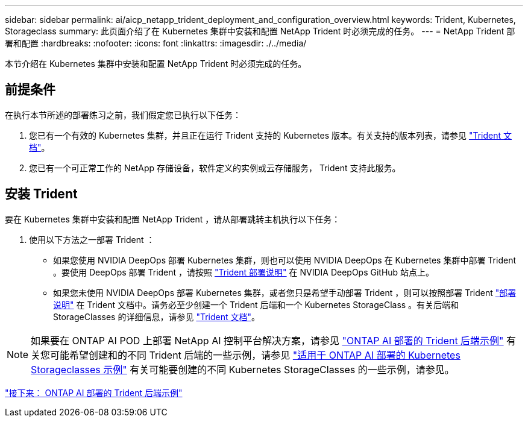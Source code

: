 ---
sidebar: sidebar 
permalink: ai/aicp_netapp_trident_deployment_and_configuration_overview.html 
keywords: Trident, Kubernetes, Storageclass 
summary: 此页面介绍了在 Kubernetes 集群中安装和配置 NetApp Trident 时必须完成的任务。 
---
= NetApp Trident 部署和配置
:hardbreaks:
:nofooter: 
:icons: font
:linkattrs: 
:imagesdir: ./../media/


[role="lead"]
本节介绍在 Kubernetes 集群中安装和配置 NetApp Trident 时必须完成的任务。



== 前提条件

在执行本节所述的部署练习之前，我们假定您已执行以下任务：

. 您已有一个有效的 Kubernetes 集群，并且正在运行 Trident 支持的 Kubernetes 版本。有关支持的版本列表，请参见 https://netapp-trident.readthedocs.io/["Trident 文档"^]。
. 您已有一个可正常工作的 NetApp 存储设备，软件定义的实例或云存储服务， Trident 支持此服务。




== 安装 Trident

要在 Kubernetes 集群中安装和配置 NetApp Trident ，请从部署跳转主机执行以下任务：

. 使用以下方法之一部署 Trident ：
+
** 如果您使用 NVIDIA DeepOps 部署 Kubernetes 集群，则也可以使用 NVIDIA DeepOps 在 Kubernetes 集群中部署 Trident 。要使用 DeepOps 部署 Trident ，请按照 https://github.com/NVIDIA/deepops/tree/master/docs/k8s-cluster#netapp-trident["Trident 部署说明"] 在 NVIDIA DeepOps GitHub 站点上。
** 如果您未使用 NVIDIA DeepOps 部署 Kubernetes 集群，或者您只是希望手动部署 Trident ，则可以按照部署 Trident https://netapp-trident.readthedocs.io/["部署说明"^] 在 Trident 文档中。请务必至少创建一个 Trident 后端和一个 Kubernetes StorageClass 。有关后端和 StorageClasses 的详细信息，请参见 https://netapp-trident.readthedocs.io/["Trident 文档"^]。





NOTE: 如果要在 ONTAP AI POD 上部署 NetApp AI 控制平台解决方案，请参见 link:aicp_example_trident_backends_for_ontap_ai_deployments.html["ONTAP AI 部署的 Trident 后端示例"] 有关您可能希望创建和的不同 Trident 后端的一些示例，请参见 link:aicp_example_kubernetes_storageclasses_for_ontap_ai_deployments.html["适用于 ONTAP AI 部署的 Kubernetes Storageclasses 示例"] 有关可能要创建的不同 Kubernetes StorageClasses 的一些示例，请参见。

link:aicp_example_trident_backends_for_ontap_ai_deployments.html["接下来： ONTAP AI 部署的 Trident 后端示例"]
